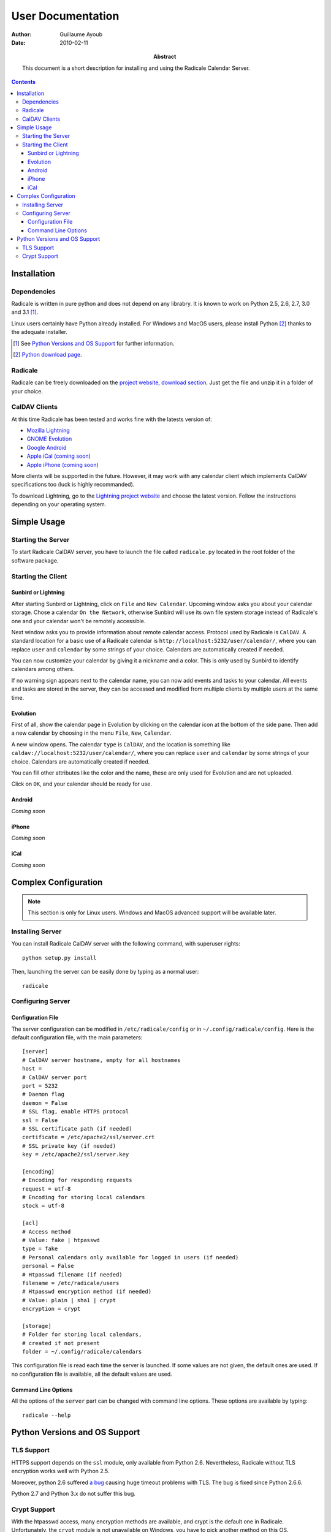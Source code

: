 ====================
 User Documentation
====================

:Author: Guillaume Ayoub

:Date: 2010-02-11

:Abstract: This document is a short description for installing and using the
 Radicale Calendar Server.

.. contents::

Installation
============

Dependencies
------------

Radicale is written in pure python and does not depend on any librabry. It is
known to work on Python 2.5, 2.6, 2.7, 3.0 and 3.1 [#]_.

Linux users certainly have Python already installed. For Windows and MacOS
users, please install Python [#]_ thanks to the adequate installer.

.. [#] See `Python Versions and OS Support`_ for further information.

.. [#] `Python download page <http://python.org/download/>`_.

Radicale
--------

Radicale can be freely downloaded on the `project website, download section
<http://www.radicale.org/download>`_. Just get the file and unzip it in a
folder of your choice.

CalDAV Clients
--------------

At this time Radicale has been tested and works fine with the latests version
of:

- `Mozilla Lightning <http://www.mozilla.org/projects/calendar/lightning/>`_
- `GNOME Evolution <http://projects.gnome.org/evolution/>`_
- `Google Android <http://www.android.com/>`_
- `Apple iCal (coming soon) <http://www.apple.com/support/ical/>`_
- `Apple iPhone (coming soon) <http://www.apple.com/iphone/>`_

More clients will be supported in the future. However, it may work with any
calendar client which implements CalDAV specifications too (luck is highly
recommanded).

To download Lightning, go to the `Lightning project website
<http://www.mozilla.org/projects/calendar/lightning/>`_ and choose the latest
version. Follow the instructions depending on your operating system.


Simple Usage
============

Starting the Server
-------------------

To start Radicale CalDAV server, you have to launch the file called
``radicale.py`` located in the root folder of the software package.

Starting the Client
-------------------

Sunbird or Lightning
~~~~~~~~~~~~~~~~~~~~

After starting Sunbird or Lightning, click on ``File`` and ``New
Calendar``. Upcoming window asks you about your calendar storage. Chose a
calendar ``On the Network``, otherwise Sunbird will use its own file system
storage instead of Radicale's one and your calendar won't be remotely
accessible.

Next window asks you to provide information about remote calendar
access. Protocol used by Radicale is ``CalDAV``. A standard location for a basic
use of a Radicale calendar is ``http://localhost:5232/user/calendar/``, where
you can replace ``user`` and ``calendar`` by some strings of your
choice. Calendars are automatically created if needed.

You can now customize your calendar by giving it a nickname and a color. This
is only used by Sunbird to identify calendars among others.

If no warning sign appears next to the calendar name, you can now add events
and tasks to your calendar. All events and tasks are stored in the server, they
can be accessed and modified from multiple clients by multiple users at the
same time.

Evolution
~~~~~~~~~

First of all, show the calendar page in Evolution by clicking on the calendar
icon at the bottom of the side pane. Then add a new calendar by choosing in the
menu ``File``, ``New``, ``Calendar``.

A new window opens. The calendar ``type`` is ``CalDAV``, and the location is
something like ``caldav://localhost:5232/user/calendar/``, where you can
replace ``user`` and ``calendar`` by some strings of your choice. Calendars are
automatically created if needed.

You can fill other attributes like the color and the name, these are only used
for Evolution and are not uploaded.

Click on ``OK``, and your calendar should be ready for use.

Android
~~~~~~~

*Coming soon*

iPhone
~~~~~~

*Coming soon*

iCal
~~~~

*Coming soon*


Complex Configuration
=====================

.. note::
   This section is only for Linux users. Windows and MacOS advanced support
   will be available later.

Installing Server
-----------------

You can install Radicale CalDAV server with the following command, with
superuser rights::

  python setup.py install

Then, launching the server can be easily done by typing as a normal user::

  radicale

Configuring Server
------------------

Configuration File
~~~~~~~~~~~~~~~~~~

The server configuration can be modified in ``/etc/radicale/config`` or in
``~/.config/radicale/config``. Here is the default configuration file, with the
main parameters::

  [server]
  # CalDAV server hostname, empty for all hostnames
  host = 
  # CalDAV server port
  port = 5232
  # Daemon flag
  daemon = False
  # SSL flag, enable HTTPS protocol
  ssl = False
  # SSL certificate path (if needed)
  certificate = /etc/apache2/ssl/server.crt
  # SSL private key (if needed)
  key = /etc/apache2/ssl/server.key
  
  [encoding]
  # Encoding for responding requests
  request = utf-8
  # Encoding for storing local calendars
  stock = utf-8

  [acl]
  # Access method
  # Value: fake | htpasswd
  type = fake
  # Personal calendars only available for logged in users (if needed)
  personal = False
  # Htpasswd filename (if needed)
  filename = /etc/radicale/users
  # Htpasswd encryption method (if needed)
  # Value: plain | sha1 | crypt
  encryption = crypt

  [storage]
  # Folder for storing local calendars,
  # created if not present
  folder = ~/.config/radicale/calendars

This configuration file is read each time the server is launched. If some
values are not given, the default ones are used. If no configuration file is
available, all the default values are used.

Command Line Options
~~~~~~~~~~~~~~~~~~~~

All the options of the ``server`` part can be changed with command line
options. These options are available by typing::

  radicale --help


Python Versions and OS Support
==============================

TLS Support
-----------

HTTPS support depends on the ``ssl`` module, only available from Python
2.6. Nevertheless, Radicale without TLS encryption works well with Python 2.5.

Moreover, python 2.6 suffered `a bug <http://bugs.python.org/issue5103>`_
causing huge timeout problems with TLS. The bug is fixed since Python 2.6.6.

Python 2.7 and Python 3.x do not suffer this bug.

Crypt Support
-------------

With the htpasswd access, many encryption methods are available, and crypt is the
default one in Radicale. Unfortunately, the ``crypt`` module is not unavailable on
Windows, you have to pick another method on this OS.

